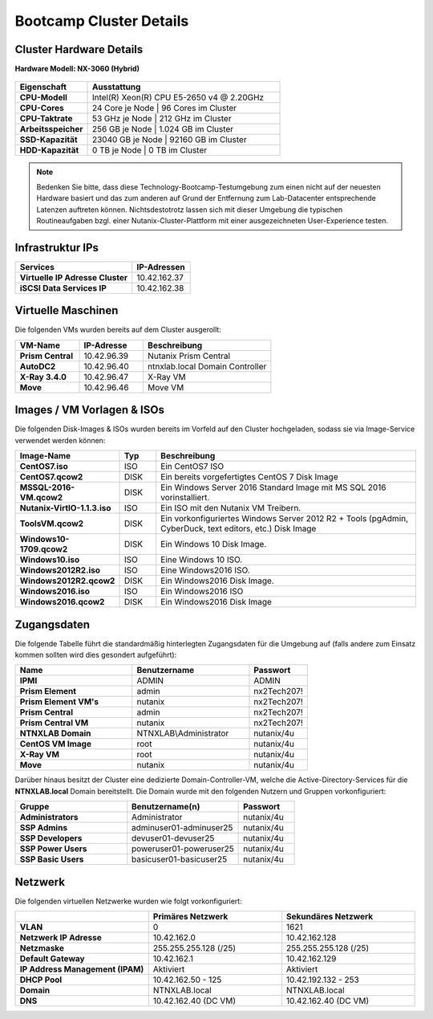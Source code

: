 .. clusterdetails:

--------------------
Bootcamp Cluster Details
--------------------

Cluster Hardware Details
++++++++++++++++++++++++

**Hardware Modell: NX-3060 (Hybrid)**

.. figure:: images/cluster3060g5a.png

.. list-table::
   :widths: 15 40
   :header-rows: 1

   * - Eigenschaft
     - Ausstattung
   * - **CPU-Modell**
     - Intel(R) Xeon(R) CPU E5-2650 v4 @ 2.20GHz
   * - **CPU-Cores**
     - 24 Core je Node | 96 Cores im Cluster
   * - **CPU-Taktrate**
     - 53 GHz je Node  | 212 GHz im Cluster
   * - **Arbeitsspeicher**
     - 256 GB je Node  | 1.024 GB im Cluster
   * - **SSD-Kapazität**
     - 23040 GB je Node | 92160 GB im Cluster
   * - **HDD-Kapazität**
     -   0 TB je Node |    0 TB im Cluster

.. note::
  Bedenken Sie bitte, dass diese Technology-Bootcamp-Testumgebung zum einen nicht auf der neuesten Hardware basiert und das zum anderen auf Grund der Entfernung zum Lab-Datacenter entsprechende Latenzen auftreten können. Nichtsdestotrotz lassen sich mit dieser Umgebung die typischen Routineaufgaben bzgl. einer Nutanix-Cluster-Plattform mit einer ausgezeichneten User-Experience testen.

Infrastruktur IPs
+++++++++++++

.. list-table::
   :widths: 10 10 10 10
   :header-rows: 1

   * - Nodes
     - CVMs
     - Hypervisors
     - IPMI
   * - **Position A**
     - 10.42.162.29
     - 10.42.162.30
     - 10.42.162.31
     - 10.42.162.32
   * - **Position B**
     - 10.42.162.25
     - 10.42.162.26
     - 10.42.162.27
     - 10.42.162.28
   * - **Position C**
     - 10.42.162.33
     - 10.42.162.34
     - 10.42.162.35
     - 10.42.162.36
   * - **Position D**
     - 10.42.96.32
     - 10.42.96.28
     - 10.42.96.36

.. list-table::
   :widths: 20 10
   :header-rows: 1

   * - Services
     - IP-Adressen
   * - **Virtuelle IP Adresse Cluster**
     - 10.42.162.37
   * - **iSCSI Data Services IP**
     - 10.42.162.38


Virtuelle Maschinen
++++++++++++++++++++

Die folgenden VMs wurden bereits auf dem Cluster ausgerollt:

.. list-table::
   :widths: 25 25 50
   :header-rows: 1

   * - VM-Name
     - IP-Adresse
     - Beschreibung
   * - **Prism Central**
     - 10.42.96.39
     - Nutanix Prism Central
   * - **AutoDC2**
     - 10.42.96.40
     - ntnxlab.local Domain Controller
   * - **X-Ray 3.4.0**
     - 10.42.96.47
     - X-Ray VM
   * - **Move**
     - 10.42.96.46
     - Move VM

Images / VM Vorlagen & ISOs
++++++++++++++++++++++++++++

Die folgenden Disk-Images & ISOs wurden bereits im Vorfeld auf den Cluster hochgeladen, sodass sie via Image-Service verwendet werden können:

.. list-table::
   :widths: 20 7 50
   :header-rows: 1

   * - Image-Name
     - Typ
     - Beschreibung
   * - **CentOS7.iso**
     - ISO
     - Ein CentOS7 ISO
   * - **CentOS7.qcow2**
     - DISK
     - Ein bereits vorgefertigtes CentOS 7 Disk Image
   * - **MSSQL-2016-VM.qcow2**
     - DISK
     - Ein Windows Server 2016 Standard Image mit MS SQL 2016 vorinstalliert.
   * - **Nutanix-VirtIO-1.1.3.iso**
     - ISO
     - Ein ISO mit den Nutanix VM Treibern.
   * - **ToolsVM.qcow2**
     - DISK
     - Ein vorkonfiguriertes Windows Server 2012 R2 + Tools (pgAdmin, CyberDuck, text editors, etc.) Disk Image
   * - **Windows10-1709.qcow2**
     - DISK
     - Ein Windows 10 Disk Image.
   * - **Windows10.iso**
     - ISO
     - Eine Windows 10 ISO.
   * - **Windows2012R2.iso**
     - ISO
     - Eine Windows2016 ISO.
   * - **Windows2012R2.qcow2**
     - DISK
     - Ein Windows2016 Disk Image.
   * - **Windows2016.iso**
     - ISO
     - Ein Windows2016 ISO
   * - **Windows2016.qcow2**
     - DISK
     - Ein Windows2016 Disk Image



Zugangsdaten
++++++++++++

Die folgende Tabelle führt die standardmäßig hinterlegten Zugangsdaten für die Umgebung auf (falls andere zum Einsatz kommen sollten wird dies gesondert aufgeführt):

.. list-table::
  :widths: 20 20 10
  :header-rows: 1

  * - Name
    - Benutzername
    - Passwort
  * - **IPMI**
    - ADMIN
    - ADMIN
  * - **Prism Element**
    - admin
    - nx2Tech207!
  * - **Prism Element VM's**
    - nutanix
    - nx2Tech207!
  * - **Prism Central**
    - admin
    - nx2Tech207!
  * - **Prism Central VM**
    - nutanix
    - nx2Tech207!
  * - **NTNXLAB Domain**
    - NTNXLAB\\Administrator
    - nutanix/4u
  * - **CentOS VM Image**
    - root
    - nutanix/4u
  * - **X-Ray VM**
    - root
    - nutanix/4u
  * - **Move**
    - nutanix
    - nutanix/4u

Darüber hinaus besitzt der Cluster eine dedizierte Domain-Controller-VM, welche die Active-Directory-Services für die **NTNXLAB.local** Domain bereitstellt. Die Domain wurde mit den folgenden Nutzern und Gruppen vorkonfiguriert:

.. list-table::
  :widths: 20 20 10
  :header-rows: 1

  * - Gruppe
    - Benutzername(n)
    - Passwort
  * - **Administrators**
    - Administrator
    - nutanix/4u
  * - **SSP Admins**
    - adminuser01-adminuser25
    - nutanix/4u
  * - **SSP Developers**
    - devuser01-devuser25
    - nutanix/4u
  * - **SSP Power Users**
    - poweruser01-poweruser25
    - nutanix/4u
  * - **SSP Basic Users**
    - basicuser01-basicuser25
    - nutanix/4u

Netzwerk
++++++++

Die folgenden virtuellen Netzwerke wurden wie folgt vorkonfiguriert:

.. list-table::
   :widths: 33 33 33
   :header-rows: 1

   * -
     - **Primäres** Netzwerk
     - **Sekundäres** Netzwerk
   * - **VLAN**
     - 0
     - 1621
   * - **Netzwerk IP Adresse**
     - 10.42.162.0
     - 10.42.162.128
   * - **Netzmaske**
     - 255.255.255.128 (/25)
     - 255.255.255.128 (/25)
   * - **Default Gateway**
     - 10.42.162.1
     - 10.42.162.129
   * - **IP Address Management (IPAM)**
     - Aktiviert
     - Aktiviert
   * - **DHCP Pool**
     - 10.42.162.50  - 125
     - 10.42.192.132 - 253
   * - **Domain**
     - NTNXLAB.local
     - NTNXLAB.local
   * - **DNS**
     - 10.42.162.40 (DC VM)
     - 10.42.162.40 (DC VM)
   
